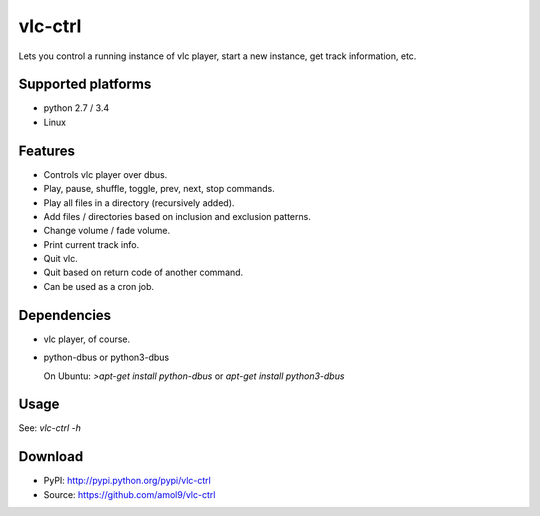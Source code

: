 ========
vlc-ctrl
========


Lets you control a running instance of vlc player, start a new instance, get track information, etc.


Supported platforms
===================

* python 2.7 / 3.4
* Linux


Features
========

* Controls vlc player over dbus.
* Play, pause, shuffle, toggle, prev, next, stop commands.
* Play all files in a directory (recursively added).
* Add files / directories based on inclusion and exclusion patterns.
* Change volume / fade volume.
* Print current track info.
* Quit vlc.
* Quit based on return code of another command.
* Can be used as a cron job.


Dependencies
============

* vlc player, of course.

* python-dbus or python3-dbus

  On Ubuntu: `>apt-get install python-dbus` or `apt-get install python3-dbus`


Usage
=====

See: `vlc-ctrl -h`


Download
========
* PyPI: http://pypi.python.org/pypi/vlc-ctrl
* Source: https://github.com/amol9/vlc-ctrl


